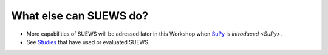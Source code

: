 .. _SUEWS5:

What else can SUEWS do?
-----------------------

- More capabilities of SUEWS will be adressed later in this Workshop when `SuPy <https://supy.readthedocs.io/en/latest/>`__ is `introduced <SuPy>`.


- See `Studies <https://suews-docs.readthedocs.io/en/latest/recent-publications.html>`__ that have used or evaluated SUEWS.
